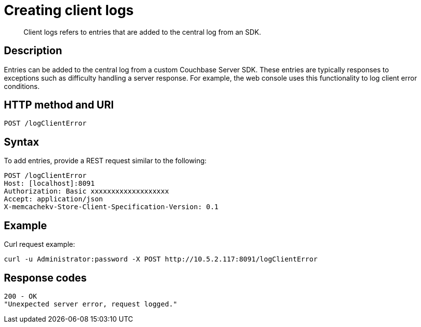 = Creating client logs
:page-type: reference

[abstract]
Client logs refers to entries that are added to the central log from an SDK.

== Description

Entries can be added to the central log from a custom Couchbase Server SDK.
These entries are typically responses to exceptions such as difficulty handling a server response.
For example, the web console uses this functionality to log client error conditions.

== HTTP method and URI

----
POST /logClientError
----

== Syntax

To add entries, provide a REST request similar to the following:

----
POST /logClientError
Host: [localhost]:8091
Authorization: Basic xxxxxxxxxxxxxxxxxxx
Accept: application/json
X-memcachekv-Store-Client-Specification-Version: 0.1
----

== Example

Curl request example:

----
curl -u Administrator:password -X POST http://10.5.2.117:8091/logClientError
----

== Response codes

----
200 - OK
"Unexpected server error, request logged."
----
